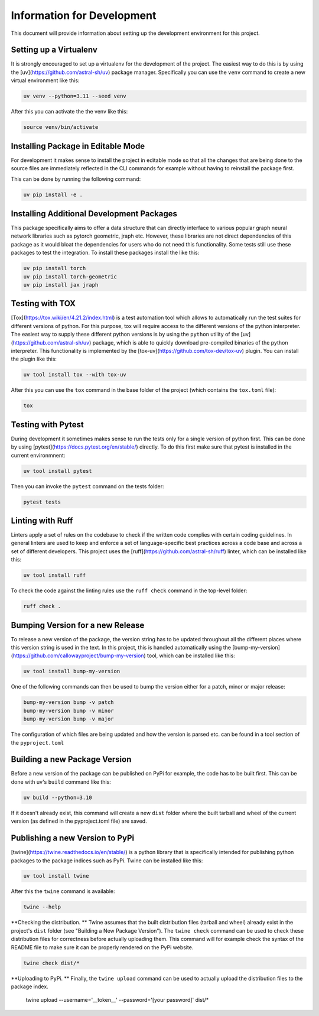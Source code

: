 ===========================
Information for Development
===========================

This document will provide information about setting up the development environment for this project.


Setting up a Virtualenv
=======================

It is strongly encouraged to set up a virtualenv for the development of the project. The easiest way to 
do this is by using the [uv](https://github.com/astral-sh/uv) package manager. Specifically you can 
use the ``venv`` command to create a new virtual environment like this:

.. code-block:: bash

    uv venv --python=3.11 --seed venv

After this you can activate the the venv like this:

.. code-block:: bash

    source venv/bin/activate


Installing Package in Editable Mode
===================================

For development it makes sense to install the project in editable mode so that all the changes that are 
being done to the source files are immediately reflected in the CLI commands for example without having 
to reinstall the package first.

This can be done by running the following command:

.. code-block:: bash

    uv pip install -e .


Installing Additional Development Packages
==========================================

This package specifically aims to offer a data structure that can directly interface to various popular 
graph neural network libraries such as pytorch geometric, jraph etc. However, these libraries are not
direct dependencies of this package as it would bloat the dependencies for users who do not need this
functionality. Some tests still use these packages to test the integration. To install these packages 
install the like this:

.. code-block:: bash

    uv pip install torch
    uv pip install torch-geometric
    uv pip install jax jraph


Testing with TOX
================

[Tox](https://tox.wiki/en/4.21.2/index.html) is a test automation tool which allows to automatically run the 
test suites for different versions of python. For this purpose, tox will require access to the different versions 
of the python interpreter. The easiest way to supply these different python versions is by using the ``python``
utility of the [uv](https://github.com/astral-sh/uv) package, which is able to quickly download pre-compiled binaries 
of the python interpreter. This functionality is implemented by the [tox-uv](https://github.com/tox-dev/tox-uv) 
plugin. You can install the plugin like this:

.. code-block:: bash

    uv tool install tox --with tox-uv

After this you can use the ``tox`` command in the base folder of the project (which contains the ``tox.toml`` file):

.. code-block:: bash

    tox 


Testing with Pytest
===================

During development it sometimes makes sense to run the tests only for a single version of python first. This can 
be done by using [pytest](https://docs.pytest.org/en/stable/) directly. To do this first make sure that pytest 
is installed in the current environmnent:

.. code-block:: bash

    uv tool install pytest

Then you can invoke the ``pytest`` command on the tests folder:

.. code-block:: bash

    pytest tests


Linting with Ruff
=================

Linters apply a set of rules on the codebase to check if the written code complies with certain coding guidelines. 
In general linters are used to keep and enforce a set of language-specific best practices across a code base and 
across a set of different developers.
This project uses the [ruff](https://github.com/astral-sh/ruff) linter, which can be installed like this:

.. code-block:: bash

    uv tool install ruff

To check the code against the linting rules use the ``ruff check`` command in the top-level folder:

.. code-block:: bash

    ruff check .


Bumping Version for a new Release
================================= 

To release a new version of the package, the version string has to be updated throughout all the different 
places where this version string is used in the text. In this project, this is handled automatically 
using the [bump-my-version](https://github.com/callowayproject/bump-my-version) tool, which can be 
installed like this:

.. code-block:: bash

    uv tool install bump-my-version

One of the following commands can then be used to bump the version either for a patch, minor or major release: 

.. code-block:: bash

    bump-my-version bump -v patch
    bump-my-version bump -v minor
    bump-my-version bump -v major

The configuration of which files are being updated and how the version is parsed etc. can be found in a 
tool section of the ``pyproject.toml``


Building a new Package Version
==============================

Before a new version of the package can be published on PyPi for example, the code has to be built first. This 
can be done with uv's ``build`` command like this:

.. code-block:: bash

    uv build --python=3.10

If it doesn't already exist, this command will create a new ``dist`` folder where the built tarball and wheel of 
the current version (as defined in the pyproject.toml file) are saved.


Publishing a new Version to PyPi
================================

[twine](https://twine.readthedocs.io/en/stable/) is a python library that is specifically intended for publishing python 
packages to the package indices such as PyPi. Twine can be installed like this:

.. code-block:: bash

    uv tool install twine

After this the ``twine`` command is available:

.. code-block:: bash

    twine --help

**Checking the distribution. ** Twine assumes that the built distribution files (tarball and wheel) already exist in the 
project's ``dist`` folder (see "Building a New Package Version"). The ``twine check`` command can be used to check 
these distribution files for correctness before actually uploading them. This command will for example check the 
syntax of the README file to make sure it can be properly rendered on the PyPi website.

.. code-block:: bash

    twine check dist/*
    
**Uploading to PyPi. ** Finally, the ``twine upload`` command can be used to actually upload the distribution files 
to the package index.

    twine upload --username='__token__' --password='[your password]' dist/*